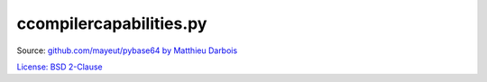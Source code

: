 ccompilercapabilities.py
========================

Source: `github.com/mayeut/pybase64 by Matthieu Darbois <https://github.com/mayeut/pybase64/raw/b89329d9d818cd8609c294cff1ccbf4c7c759aba/pybase64/distutils/ccompilercapabilities.py>`__

`License: BSD 2-Clause <LICENSE.ccompilercapabilities.py>`__
